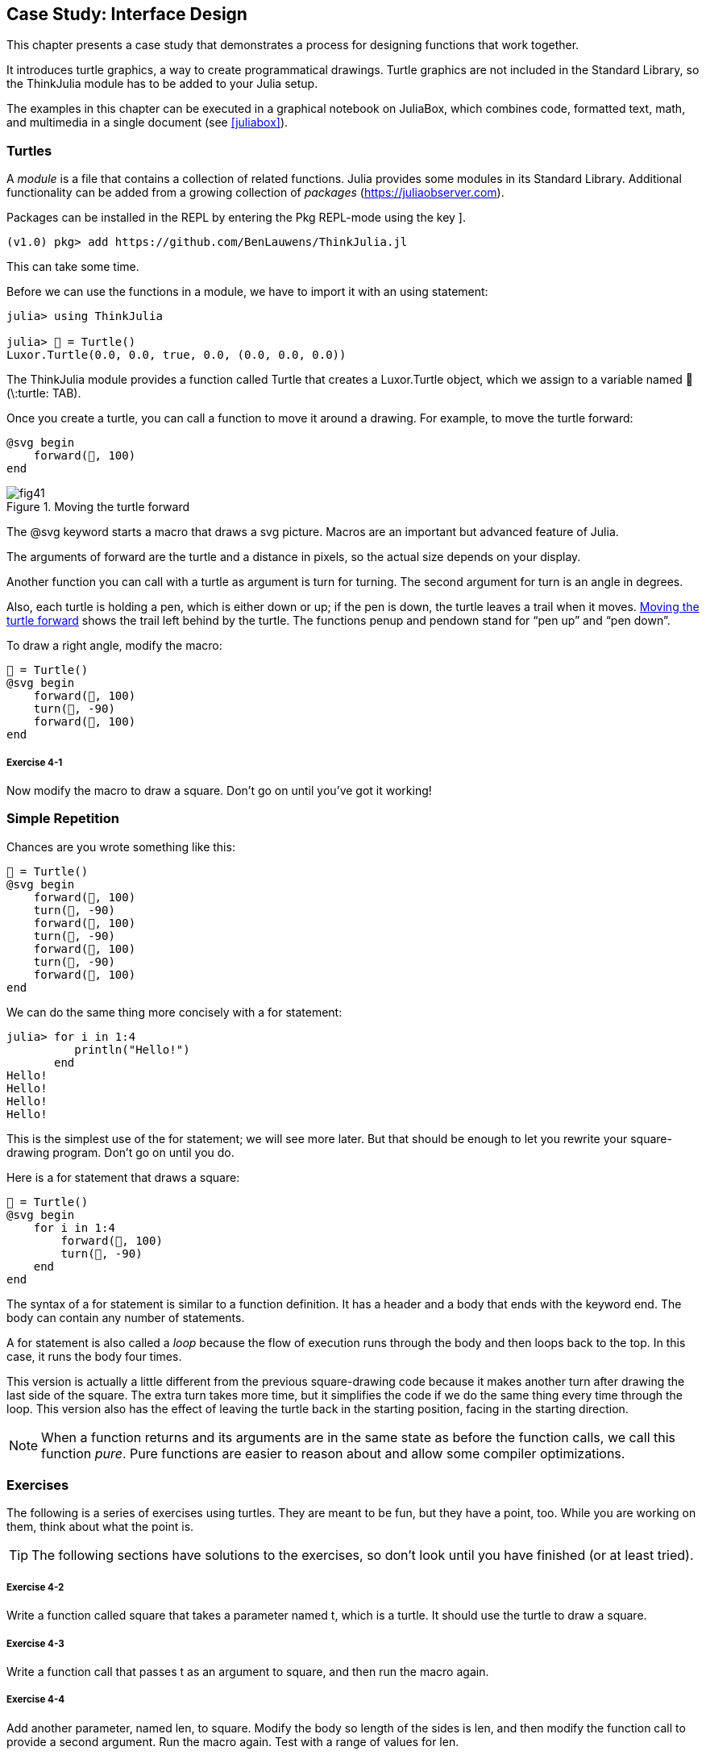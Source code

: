 [[chap04]]
== Case Study: Interface Design

This chapter presents a case study that demonstrates a process for designing functions that work together.

It introduces turtle graphics, a way to create programmatical drawings. Turtle graphics are not included in the Standard Library, so the ThinkJulia module has to be added to your Julia setup.

The examples in this chapter can be executed in a graphical notebook on JuliaBox, which combines code, formatted text, math, and multimedia in a single document (see <<juliabox>>).
(((JuliaBox, graphical notebook)))


=== Turtles

A _module_ is a file that contains a collection of related functions. Julia provides some modules in its Standard Library. Additional functionality can be added from a growing collection of _packages_ (https://juliaobserver.com).
(((module)))(((package)))

Packages can be installed in the REPL by entering the Pkg REPL-mode using the key +]+.
(((pass:[&#93;])))(((ThinkJulia)))((("module", "ThinkJulia", see="ThinkJulia")))

[source,jlcon]
----
(v1.0) pkg> add https://github.com/BenLauwens/ThinkJulia.jl
----

This can take some time.

Before we can use the functions in a module, we have to import it with an +using+ statement:
(((using)))((("keyword", "using", see="using")))(((using statement)))((("statement", "using", see="using statement")))

[source,@julia-repl-test]
----
julia> using ThinkJulia

julia> 🐢 = Turtle()
Luxor.Turtle(0.0, 0.0, true, 0.0, (0.0, 0.0, 0.0))
----

The +ThinkJulia+ module provides a function called +Turtle+ that creates a +Luxor.Turtle+ object, which we assign to a variable named +🐢+ (+\:turtle: TAB+).
(((Turtle)))((("type", "Luxor", "Turtle", see="Turtle")))

Once you create a turtle, you can call a function to move it around a drawing. For example, to move the turtle forward:
(((forward)))((("function", "ThinkJulia", "forward", see="forward")))

[source,julia]
----
@svg begin
    forward(🐢, 100)
end
----

[[fig04-1]]
.Moving the turtle forward
image::images/fig41.svg[]


The +@svg+ keyword starts a macro that draws a svg picture. Macros are an important but advanced feature of Julia.
(((@svg)))((("macro", "Luxor", "@svg", see="@svg")))(((macro)))(((svg picture)))

The arguments of +forward+ are the turtle and a distance in pixels, so the actual size depends on your display.

Another function you can call with a turtle as argument is +turn+ for turning. The second argument for +turn+ is an angle in degrees.
(((turn)))((("function", "ThinkJulia", "turn", see="turn")))

Also, each turtle is holding a pen, which is either down or up; if the pen is down, the turtle leaves a trail when it moves. <<fig04-1>> shows the trail left behind by the turtle. The functions +penup+ and +pendown+ stand for “pen up” and “pen down”.
(((penup)))((("function", "ThinkJulia", "penup", see="penup")))(((pendown)))((("function", "ThinkJulia", "pendown", see="pendown")))

To draw a right angle, modify the macro:

[source,julia]
----
🐢 = Turtle()
@svg begin
    forward(🐢, 100)
    turn(🐢, -90)
    forward(🐢, 100)
end
----

===== Exercise 4-1

Now modify the macro to draw a square. Don’t go on until you’ve got it working!


[[simple_repetition]]
=== Simple Repetition

Chances are you wrote something like this:
(((repetition)))

[source,julia]
----
🐢 = Turtle()
@svg begin
    forward(🐢, 100)
    turn(🐢, -90)
    forward(🐢, 100)
    turn(🐢, -90)
    forward(🐢, 100)
    turn(🐢, -90)
    forward(🐢, 100)
end
----

We can do the same thing more concisely with a +for+ statement:
(((for statement)))((("statement", "for", see="for statement)))(((for)))((("keyword", "for", see="for")))(((in)))((("keyword", "in", see="in")))

[source,@julia-repl-test]
----
julia> for i in 1:4
          println("Hello!")
       end
Hello!
Hello!
Hello!
Hello!
----

This is the simplest use of the +for+ statement; we will see more later. But that should be enough to let you rewrite your square-drawing program. Don’t go on until you do.

Here is a +for+ statement that draws a square:

[source,julia]
----
🐢 = Turtle()
@svg begin
    for i in 1:4
        forward(🐢, 100)
        turn(🐢, -90)
    end
end
----

The syntax of a +for+ statement is similar to a function definition. It has a header and a body that ends with the keyword +end+. The body can contain any number of statements.
(((end)))

A +for+ statement is also called a _loop_ because the flow of execution runs through the body and then loops back to the top. In this case, it runs the body four times.
(((loop)))

This version is actually a little different from the previous square-drawing code because it makes another turn after drawing the last side of the square. The extra turn takes more time, but it simplifies the code if we do the same thing every time through the loop. This version also has the effect of leaving the turtle back in the starting position, facing in the starting direction.

[NOTE]
====
When a function returns and its arguments are in the same state as before the function calls, we call this function _pure_. Pure functions are easier to reason about and allow some compiler optimizations.
(((pure function)))
====


=== Exercises

The following is a series of exercises using turtles. They are meant to be fun, but they have a point, too. While you are working on them, think about what the point is.

[TIP]
====
The following sections have solutions to the exercises, so don’t look until you have finished (or at least tried).
====

[[ex04-1]]
===== Exercise 4-2

Write a function called +square+ that takes a parameter named +t+, which is a turtle. It should use the turtle to draw a square.

[[ex04-2]]
===== Exercise 4-3

Write a function call that passes +t+ as an argument to +square+, and then run the macro again.

[[ex04-3]]
===== Exercise 4-4

Add another parameter, named +len+, to square. Modify the body so length of the sides is +len+, and then modify the function call to provide a second argument. Run the macro again. Test with a range of values for +len+.

[[ex04-4]]
===== Exercise 4-5

Make a copy of +square+ and change the name to +polygon+. Add another parameter named +n+ and modify the body so it draws an latexmath:[\(n\)]-sided regular polygon. 

[TIP]
====
The exterior angles of an latexmath:[\(n\)]-sided regular polygon are latexmath:[\(\frac{360}{n}\)] degrees.
====

[[ex04-5]]
===== Exercise 4-6

Write a function called +circle+ that takes a turtle, +t+, and radius, +r+, as parameters and that draws an approximate circle by calling +polygon+ with an appropriate length and number of sides. Test your function with a range of values of +r+. 

[TIP]
====
Figure out the circumference of the circle and make sure that +len * n == circumference+.
====

[[ex04-6]]
===== Exercise 4-7

Make a more general version of +circle+ called +arc+ that takes an additional parameter +angle+, which determines what fraction of a circle to draw. +angle+ is in units of degrees, so when +angle = 360+, +arc+ should draw a complete circle.


=== Encapsulation

The first exercise asks you to put your square-drawing code into a function definition and then call the function, passing the turtle as a parameter. Here is a solution:
(((square)))((("function", "programmer-defined", "square", see="square")))

[source,julia]
----
function square(t)
    for i in 1:4
        forward(t, 100)
        turn(t, -90)
    end
end
🐢 = Turtle()
@svg begin
    square(🐢)
end
----

The innermost statements, +forward+ and +turn+ are indented twice to show that they are inside the +for+ loop, which is inside the function definition.
(((indentation)))

Inside the function, +t+ refers to the same turtle +🐢+, so +turn(t, -90)+ has the same effect as +turn(🐢, -90)+. In that case, why not call the parameter +🐢+? The idea is that +t+ can be any turtle, not just +🐢+, so you could create a second turtle and pass it as an argument to +square+:

[source,julia]
----
🐫 = Turtle()
@svg begin
    square(🐫)
end
----

Wrapping a piece of code up in a function is called _encapsulation_. One of the benefits of encapsulation is that it attaches a name to the code, which serves as a kind of documentation. Another advantage is that if you re-use the code, it is more concise to call a function twice than to copy and paste the body!
(((encapsulation)))


=== Generalization

The next step is to add a +len+ parameter to +square+. Here is a solution:
(((square)))

[source,julia]
----
function square(t, len)
    for i in 1:4
        forward(t, len)
        turn(t, -90)
    end
end
🐢 = Turtle()
@svg begin
    square(🐢, 100)
end
----

Adding a parameter to a function is called _generalization_ because it makes the function more general: in the previous version, the square is always the same size; in this version it can be any size.
(((generalization)))

The next step is also a generalization. Instead of drawing squares, +polygon+ draws regular polygons with any number of sides. Here is a solution:
(((polygon)))((("function", "programmer-defined", "polygon", see="polygon")))

[source,julia]
----
function polygon(t, n, len)
    angle = 360 / n
    for i in 1:n
        forward(t, len)
        turn(t, -angle)
    end
end
🐢 = Turtle()
@svg begin
    polygon(🐢, 7, 70)
end
----

This example draws a 7-sided polygon with side length 70.


=== Interface Design

The next step is to write +circle+, which takes a radius, +r+, as a parameter. Here is a simple solution that uses +polygon+ to draw a 50-sided polygon:
(((circle)))((("function", "programmer-defined", "circle", see="circle")))

[source,julia]
----
function circle(t, r)
    circumference = 2 * π * r
    n = 50
    len = circumference / n
    polygon(t, n, len)
end
----

The first line computes the circumference of a circle with radius latexmath:[\(r\)] using the formula latexmath:[\(2 \pi r\)]. +n+ is the number of line segments in our approximation of a circle, so +len+ is the length of each segment. Thus, +polygon+ draws a 50-sided polygon that approximates a circle with radius +r+.

One limitation of this solution is that +n+ is a constant, which means that for very big circles, the line segments are too long, and for small circles, we waste time drawing very small segments. One solution would be to generalize the function by taking +n+ as a parameter. This would give the user (whoever calls circle) more control, but the interface would be less clean.

The _interface_ of a function is a summary of how it is used: what are the parameters? What does the function do? And what is the return value? An interface is “clean” if it allows the caller to do what they want without dealing with unnecessary details.
(((interface)))

In this example, +r+ belongs in the interface because it specifies the circle to be drawn. +n+ is less appropriate because it pertains to the details of how the circle should be rendered.

Rather than clutter up the interface, it is better to choose an appropriate value of +n+ depending on +circumference+:

[source,julia]
----
function circle(t, r)
    circumference = 2 * π * r
    n = trunc(circumference / 3) + 3
    len = circumference / n
    polygon(t, n, len)
end
----

Now the number of segments is an integer near +circumference/3+, so the length of each segment is approximately 3, which is small enough that the circles look good, but big enough to be efficient, and acceptable for any size circle.

Adding 3 to +n+ guarantees that the polygon has at least 3 sides.


[[refactoring]]
=== Refactoring

When I wrote +circle+, I was able to re-use +polygon+ because a many-sided polygon is a good approximation of a circle. But +arc+ is not as cooperative; we can’t use +polygon+ or +circle+ to draw an arc.

One alternative is to start with a copy of +polygon+ and transform it into +arc+. The result might look like this:
(((arc)))((("function", "programmer-defined", "arc", see="arc")))

[source,julia]
----
function arc(t, r, angle)
    arc_len = 2 * π * r * angle / 360
    n = trunc(arc_len / 3) + 1
    step_len = arc_len / n
    step_angle = angle / n
    for i in 1:n
        forward(t, step_len)
        turn(t, -step_angle)
    end
end
----

The second half of this function looks like +polygon+, but we can’t re-use +polygon+ without changing the interface. We could generalize +polygon+ to take an +angle+ as a third argument, but then +polygon+ would no longer be an appropriate name! Instead, let’s call the more general function +polyline+:
(((polyline)))((("function", "programmer-defined", "polyline", see="polyline")))

[source,julia]
----
function polyline(t, n, len, angle)
    for i in 1:n
        forward(t, len)
        turn(t, -angle)
    end
end
----

Now we can rewrite +polygon+ and +arc+ to use +polyline+:
(((polygon)))(((arc)))

[source,julia]
----
function polygon(t, n, len)
    angle = 360 / n
    polyline(t, n, len, angle)
end

function arc(t, r, angle)
    arc_len = 2 * π * r * angle / 360
    n = trunc(arc_len / 3) + 1
    step_len = arc_len / n
    step_angle = angle / n
    polyline(t, n, step_len, step_angle)
end
----

Finally, we can rewrite +circle+ to use +arc+:
(((circle)))

[source,julia]
----
function circle(t, r)
    arc(t, r, 360)
end
----

This process—rearranging a program to improve interfaces and facilitate code re-use—is called _refactoring_. In this case, we noticed that there was similar code in +arc+ and +polygon+, so we “factored it out” into +polyline+.
(((refactoring)))

If we had planned ahead, we might have written +polyline+ first and avoided refactoring, but often you don’t know enough at the beginning of a project to design all the interfaces. Once you start coding, you understand the problem better. Sometimes refactoring is a sign that you have learned something.


=== A Development Plan

A _development plan_ is a process for writing programs. The process we used in this case study is “encapsulation and generalization”. The steps of this process are:
(((program development plan)))

. Start by writing a small program with no function definitions.

. Once you get the program working, identify a coherent piece of it, encapsulate the piece in a function and give it a name.

. Generalize the function by adding appropriate parameters.

. Repeat steps 1–3 until you have a set of working functions. Copy and paste working code to avoid retyping (and re-debugging).

. Look for opportunities to improve the program by refactoring. For example, if you have similar code in several places, consider factoring it into an appropriately general function.

This process has some drawbacks—we will see alternatives later—but it can be useful if you don’t know ahead of time how to divide the program into functions. This approach lets you design as you go along.


=== Docstring

A _docstring_ is a string before a function that explains the interface (“doc” is short for “documentation”). Here is an example:
(((docstring)))(((triple quotes)))((("pass:[&quot;&quot;&quot;]", see="triple quotes")))

[source,julia]
----
"""
polyline(t, n, len, angle)

Draws n line segments with the given length and
angle (in degrees) between them.  t is a turtle.
"""
function polyline(t, n, len, angle)
    for i in 1:n
        forward(t, len)
        turn(t, -angle)
    end
end
----

Documentation can be accessed in the REPL or in a notebook by typing ? followed by the name of a function or macro, and pressing +ENTER+:
(((help)))((("?", see="help")))

----
help?> polyline
search:

  polyline(t, n, len, angle)

  Draws n line segments with the given length and angle (in degrees) between them. t is a turtle.
----

By convention, all docstrings are triple-quoted strings, also known as multiline strings because the triple quotes allow the string to span more than one line.

It is terse, but it contains the essential information someone would need to use this function. It explains concisely what the function does (without getting into the details of how it does it). It explains what effect each parameter has on the behavior of the function and what type each parameter should be (if it is not obvious).

[TIP]
====
Writing this kind of documentation is an important part of interface design. A well-designed interface should be simple to explain; if you have a hard time explaining one of your functions, maybe the interface could be improved.
====


=== Debugging

An interface is like a contract between a function and a caller. The caller agrees to provide certain parameters and the function agrees to do certain work.
(((debugging)))

For example, +polyline+ requires four arguments: +t+ has to be a turtle; +n+ has to be an integer; +len+ should be a positive number; and +angle+ has to be a number, which is understood to be in degrees.

These requirements are called _preconditions_ because they are supposed to be true before the function starts executing. Conversely, conditions at the end of the function are _postconditions_. Postconditions include the intended effect of the function (like drawing line segments) and any side effects (like moving the turtle or making other changes).
(((precondition)))(((postcondition)))

Preconditions are the responsibility of the caller. If the caller violates a (properly documented!) precondition and the function doesn’t work correctly, the bug is in the caller, not the function.

If the preconditions are satisfied and the postconditions are not, the bug is in the function. If your pre- and postconditions are clear, they can help with debugging.


=== Glossary

module::
A file that contains a collection of related functions and other definitions.
(((module)))

package::
An external library with additional functionality.
(((package)))

using statement::
A statement that reads a module file and creates a module object.
(((using statement)))

loop::
A part of a program that can run repeatedly.
(((loop)))

pure function::
Function without side effects.
(((pure function)))

encapsulation::
The process of transforming a sequence of statements into a function definition.
(((encapsulation)))

generalization::
The process of replacing something unnecessarily specific (like a number) with something appropriately general (like a variable or parameter).
(((generalization)))

interface::
A description of how to use a function, including the name and descriptions of the arguments and return value.
(((interface)))

refactoring::
The process of modifying a working program to improve function interfaces and other qualities of the code.
(((refactoring)))

development plan::
A process for writing programs.
(((program development plan)))

docstring::
A string that appears at the top of a function definition to document the function’s interface.
(((docstring)))

precondition::
A requirement that should be satisfied by the caller before a function starts.
(((precondition)))

postcondition::
A requirement that should be satisfied by the function before it ends.
(((postcondition)))


=== Exercises

[[ex04-7]]
===== Exercise 4-8

Enter the code in this chapter in a notebook.

. Draw a stack diagram that shows the state of the program while executing +circle(🐢, radius)+. You can do the arithmetic by hand or add print statements to the code.

. The version of +arc+ in <<refactoring>> is not very accurate because the linear approximation of the circle is always outside the true circle. As a result, the turtle ends up a few pixels away from the correct destination. My solution shows a way to reduce the effect of this error. Read the code and see if it makes sense to you. If you draw a diagram, you might see how it works.
(((arc)))

[source,julia]
----
"""
arc(t, r, angle)

Draws an arc with the given radius and angle:

    t: turtle
    r: radius
    angle: angle subtended by the arc, in degrees
"""
function arc(t, r, angle)
    arc_len = 2 * π * r * abs(angle) / 360
    n = trunc(arc_len / 4) + 3
    step_len = arc_len / n
    step_angle = angle / n

    # making a slight left turn before starting reduces
    # the error caused by the linear approximation of the arc
    turn(t, step_angle/2)
    polyline(t, n, step_len, step_angle)
    turn(t, -step_angle/2)
end
----

[[ex04-8]]
===== Exercise 4-9

Write an appropriately general set of functions that can draw flowers as in <<fig04-2>>.

[[fig04-2]]
.Turtle flowers
image::images/fig42.svg[]

[[ex04-9]]
===== Exercise 4-10

Write an appropriately general set of functions that can draw shapes as in <<fig04-3>>.

[[fig04-3]]
.Turtle pies
image::images/fig43.svg[]

[[ex04-10]]
===== Exercise 4-11

The letters of the alphabet can be constructed from a moderate number of basic elements, like vertical and horizontal lines and a few curves. Design an alphabet that can be drawn with a minimal number of basic elements and then write functions that draw the letters.

You should write one function for each letter, with names +draw_a+, +draw_b+, etc., and put your functions in a file named _letters.jl_.

[[ex04-11]]
===== Exercise 4-12

Read about spirals at https://en.wikipedia.org/wiki/Spiral; then write a program that draws an Archimedian spiral as in <<fig04-4>>.

[[fig04-4]]
.Archimedian spiral
image::images/fig44.svg[]
